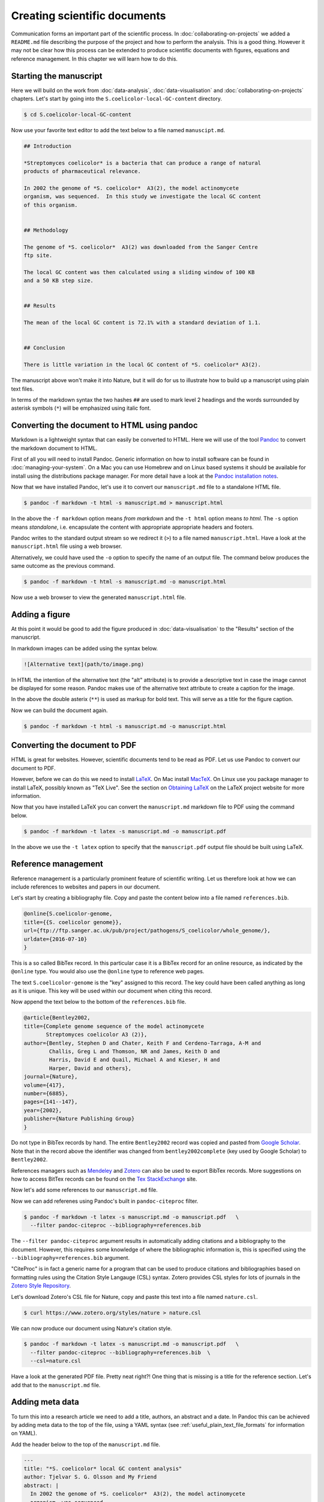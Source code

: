 Creating scientific documents
=============================


Communication forms an important part of the scientific process.
In :doc:`collaborating-on-projects` we added a ``README.md`` file
describing the purpose of the project and how to perform the
analysis. This is a good thing. However it may not be clear how
this process can be extended to produce scientific documents
with figures, equations and reference management. In this chapter
we will learn how to do this.


Starting the manuscript
-----------------------

Here we will build on the work from
:doc:`data-analysis`, :doc:`data-visualisation` and
:doc:`collaborating-on-projects` chapters. Let's start by
going into the ``S.coelicolor-local-GC-content`` directory.

.. code-block:: none

    $ cd S.coelicolor-local-GC-content

Now use your favorite text editor to add the text below to
a file named ``manuscipt.md``.

.. code-block:: none

    ## Introduction

    *Streptomyces coelicolor* is a bacteria that can produce a range of natural
    products of pharmaceutical relevance.

    In 2002 the genome of *S. coelicolor*  A3(2), the model actinomycete
    organism, was sequenced.  In this study we investigate the local GC content
    of this organism.


    ## Methodology

    The genome of *S. coelicolor*  A3(2) was downloaded from the Sanger Centre
    ftp site.

    The local GC content was then calculated using a sliding window of 100 KB
    and a 50 KB step size.


    ## Results

    The mean of the local GC content is 72.1% with a standard deviation of 1.1. 


    ## Conclusion

    There is little variation in the local GC content of *S. coelicolor* A3(2).


The manuscript above won't make it into Nature, but it will do for
us to illustrate how to build up a manuscript using plain text files.

In terms of the markdown syntax the two hashes ``##`` are used to mark level 2
headings and the words surrounded by asterisk symbols (``*``) will be
emphasized using italic font.


Converting the document to HTML using pandoc
--------------------------------------------

Markdown is a lightweight syntax that can easily be converted to HTML.
Here we will use of the tool `Pandoc <http://pandoc.org/>`_ to convert the
markdown document to HTML.

First of all you will need to install Pandoc. Generic information on how to
install software can be found in :doc:`managing-your-system`. On a Mac
you can use Homebrew and on Linux based systems it should be available
for install using the distributions package manager. For more detail have
a look at the `Pandoc installation notes <http://pandoc.org/installing.html>`_. 

Now that we have installed Pandoc, let's use it to convert our ``manuscript.md``
file to a standalone HTML file.

.. code-block:: none

    $ pandoc -f markdown -t html -s manuscript.md > manuscript.html

In the above the ``-f markdown`` option means *from markdown* and the ``-t
html`` option means *to html*. The ``-s`` option means *standalone*, i.e.
encapsulate the content with appropriate appropriate headers and footers.

Pandoc writes to the standard output stream so we redirect it (``>``) to a file
named ``manuscript.html``. Have a look at the ``manuscript.html`` file
using a web browser.

Alternatively, we could have used the ``-o`` option to specify the name
of an output file. The command below produces the same outcome as the
previous command.

.. code-block:: none

    $ pandoc -f markdown -t html -s manuscript.md -o manuscript.html

Now use a web browser to view the generated ``manuscript.html`` file.


Adding a figure
---------------

At this point it would be good to add the figure produced in
:doc:`data-visualisation` to the "Results" section of the manuscript.

In markdown images can be added using the syntax below.

.. code-block:: none

    ![Alternative text](path/to/image.png)

In HTML the intention of the alternative text (the "alt" attribute) is to
provide a descriptive text in case the image cannot be displayed for some
reason. Pandoc makes use of the alternative text attribute to create
a caption for the image.


.. code-block:: none
    :emphasize-lines: 5-7

    ## Results

    The mean of the local GC content is 72.1% with a standard deviation of 1.1.

    ![**Variation in the local GC content of *S. coelicolor* A3(2).** Using a
    window size of 100 KB and a step size of 50 KB the local GC content has a
    mean of 72.1% and a standard deviation of 1.1.](local_gc_content.png)

In the above the double asterix (``**``) is used as markup for bold text.
This will serve as a title for the figure caption.

Now we can build the document again.

.. code-block:: none

    $ pandoc -f markdown -t html -s manuscript.md -o manuscript.html



Converting the document to PDF
------------------------------

HTML is great for websites. However, scientific documents tend to be read as
PDF. Let us use Pandoc to convert our document to PDF.

However, before we can do this we need to install
`LaTeX <https://www.latex-project.org>`_. On Mac install
`MacTeX <http://www.tug.org/mactex>`_. On Linux use you package manager
to install LaTeX, possibly known as "TeX Live". See the
section on `Obtaining LaTeX <https://latex-project.org/ftp.html>`_ on
the LaTeX project website for more information.

Now that you have installed LaTeX you can convert the ``manuscript.md``
markdown file to PDF using the command below.
     
.. code-block:: none

    $ pandoc -f markdown -t latex -s manuscript.md -o manuscript.pdf

In the above we use the ``-t latex`` option to specify that the
``manuscript.pdf`` output file should be built using LaTeX.

Reference management
--------------------

Reference management is a particularly prominent feature of scientific
writing. Let us therefore look at how we can include references to
websites and papers in our document.

Let's start by creating a bibliography file. Copy and paste the 
content below into a file named ``references.bib``.

.. code-block:: none

    @online{S.coelicolor-genome,
    title={{S. coelicolor genome}},
    url={ftp://ftp.sanger.ac.uk/pub/project/pathogens/S_coelicolor/whole_genome/},
    urldate={2016-07-10}
    }

This is a so called BibTex record. In this particular case it is a BibTex record for
an online resource, as indicated by the ``@online`` type. You would also use the
``@online`` type to reference web pages.

The text ``S.coelicolor-genome`` is the "key" assigned to this record. The key could
have been called anything as long as it is unique. This key will be used within our
document when citing this record.

Now append the text below to the bottom of the ``references.bib`` file.

.. code-block:: none

    @article{Bentley2002,
    title={Complete genome sequence of the model actinomycete
           Streptomyces coelicolor A3 (2)},
    author={Bentley, Stephen D and Chater, Keith F and Cerdeno-Tarraga, A-M and
            Challis, Greg L and Thomson, NR and James, Keith D and
            Harris, David E and Quail, Michael A and Kieser, H and
            Harper, David and others},
    journal={Nature},
    volume={417},
    number={6885},
    pages={141--147},
    year={2002},
    publisher={Nature Publishing Group}
    }


Do not type in BibTex records by hand. The entire ``Bentley2002``
record was copied and pasted from `Google Scholar <https://scholar.google.co.uk/>`_.
Note that in the record above the identifier was changed from ``bentley2002complete``
(key used by Google Scholar) to ``Bentley2002``.

References managers such as `Mendeley <https://www.mendeley.com>`_ and `Zotero
<https://www.zotero.org/>`_ can also be used to export BibTex records. More
suggestions on how to access BitTex records can be found on the
`Tex StackExchange <http://tex.stackexchange.com/a/207>`_ site.

Now let's add some references to our ``manuscript.md`` file.

.. code-block:: none
    :emphasize-lines: 7, 15

    ## Introduction

    *Streptomyces coelicolor* is a bacteria that can produce a range of natural
    products of pharmaceutical relevance.

    In 2002 the genome of *S. coelicolor*  A3(2), the model actinomycete
    organism, was sequenced [@Bentley2002].

    In this study we investigate the local GC content of this organism.


    ## Methodology

    The genome of *S. coelicolor*  A3(2) was downloaded from the Sanger Centre
    ftp site [@S.coelicolor-genome].


Now we can add referenes using Pandoc's built in ``pandoc-citeproc``
filter.

.. code-block:: none

    $ pandoc -f markdown -t latex -s manuscript.md -o manuscript.pdf   \
      --filter pandoc-citeproc --bibliography=references.bib

The ``--filter pandoc-citeproc`` argument results in automatically adding citations
and a bibliography to the document. However, this requires some knowledge
of where the bibliographic information is, this is specified using the
``--bibliography=references.bib`` argument.

"CiteProc" is in fact a generic name for a program that can be used to
produce citations and bibliographies based on formatting rules using
the Citation Style Langauge (CSL) syntax. Zotero
provides CSL styles for lots of journals in
the `Zotero Style Repository <https://www.zotero.org/styles>`_.

Let's download Zotero's CSL file for Nature, copy and paste this text into
a file named ``nature.csl``.

.. code-block:: none

    $ curl https://www.zotero.org/styles/nature > nature.csl

We can now produce our document using Nature's citation style.

.. code-block:: none

    $ pandoc -f markdown -t latex -s manuscript.md -o manuscript.pdf   \
      --filter pandoc-citeproc --bibliography=references.bib  \
      --csl=nature.csl

Have a look at the generated PDF file. Pretty neat right?! One thing that
is missing is a title for the reference section. Let's add that to the
``manuscript.md`` file.

.. code-block:: none
    :emphasize-lines: 6

    ## Conclusion

    There is little variation in the local GC content of *S. coelicolor* A3(2).


    ## References


Adding meta data
----------------

To turn this into a research article we need to add a title, authors, an
abstract and a date. In Pandoc this can be achieved by adding meta data to the
top of the file, using a YAML syntax (see :ref:`useful_plain_text_file_formats`
for information on YAML).

Add the header below to the top of the  ``manuscript.md`` file.

.. code-block:: none

    ---
    title: "*S. coelicolor* local GC content analysis"
    author: Tjelvar S. G. Olsson and My Friend
    abstract: |
      In 2002 the genome of *S. coelicolor*  A3(2), the model actinomycete
      organism, was sequenced.

      The local GC content was calculated using a sliding window of
      100 KB and a 50 KB step size.

      The mean of the local GC content was found to be 72.1% with a standard
      deviation of 1.1. We therefore conclude that there is little variation
      in the local GC content of *S. coelicolor* A3(2).
    date: 25 July 2016
    ---
    ## Introduction


Let's give some explanation of the meta data above.
The YAML meta data is encapsulated using ``---``. The title string is
quoted to avoid the ``*`` symbols confusing Pandoc. The pipe
symbol at the beginning of the abstract allows for multi-line input with
newlines, note that the multi-lines must be indented.

Let's generate the document again.

.. code-block:: none

    $ pandoc -f markdown -t latex -s manuscript.md -o manuscript.pdf   \
      --filter pandoc-citeproc --bibliography=references.bib  \
      --csl=nature.csl

The ``manuscript.pdf`` document is now looking pretty good!

Anther useful feature of Pandoc's meta data section is that we can add
information for some of the data that we previously had to specify on
the command line. Let's add items for the ``--bibliograpy`` and
``--csl`` options (these options are in fact short hand for
``--metadata bibliograpy=FILE`` and ``--metadata csl=FILE``).

.. code-block:: none
    :emphasize-lines: 2,3

    date: 25 July 2016
    bibliography: references.bib
    csl: nature.csl
    ---
    ## Introduction

Now we can generate the documentation using the command below.

.. code-block:: none

    $ pandoc -f markdown -t latex -s manuscript.md -o manuscript.pdf   \
      --filter pandoc-citeproc

This is a good point to commit a snapshot to version control. Let's
look at the status of our repository first.

.. code-block:: none

    $ git status
    On branch master
    Your branch is up-to-date with 'origin/master'.
    Untracked files:
      (use "git add <file>..." to include in what will be committed)

            bioinformatics.csl
            manuscript.html
            manuscript.md
            manuscript.pdf
            nature.csl
            references.bib

    nothing added to commit but untracked files present (use "git add" to track)

We have created many new files. We want to track all of them except
``manuscript.pdf`` and ``manuscript.html`` as they can be generated by Pandoc.
Let us therefore update the ``.gitignore`` file to look like the below.

.. code-block:: none
    :emphasize-lines: 1,2

    manuscript.*
    !manuscript.md

    Sco.dna
    local_gc_content.csv
    local_gc_content.png

In the above the first two lines are new.
Let's explain what they do. The first
line states that all files starting with ``manuscript.`` should be ignored.
This includes the file we want to track ``manuscript.md``. On the second line
we therefore add an exception for this file, the exclamation mark (``!``) is
used to indicate that the ``manuscript.md`` should be excluded from the
previous rule to ignore it.

.. code-block:: none

    $ git status
    On branch master
    Your branch is up-to-date with 'origin/master'.
    Changes not staged for commit:
      (use "git add <file>..." to update what will be committed)
      (use "git checkout -- <file>..." to discard changes in working directory)

            modified:   .gitignore

    Untracked files:
      (use "git add <file>..." to include in what will be committed)

            bioinformatics.csl
            manuscript.md
            nature.csl
            references.bib

    no changes added to commit (use "git add" and/or "git commit -a")

Now we can add the remaining files and commit the snapshot.

.. code-block:: none

    $ git add bioinformatics.csl manuscript.md nature.csl references.bib
    $ git commit -m "Added draft manuscript"
    [master 7b06d9d] Added draft manuscript
     4 files changed, 332 insertions(+)
     create mode 100644 bioinformatics.csl
     create mode 100644 manuscript.md
     create mode 100644 nature.csl
     create mode 100644 references.bib

Finally, let us also add and commit the updated ``.gitignore`` file.

.. code-block:: none

    $ git add .gitignore
    $ git commit -m "Updated gitignore to ignore generated manuscript files"
    [master bea89f4] Updated gitignore to ignore generated manuscript files
     1 file changed, 3 insertions(+)


Benefits of using Pandoc and plain text files
---------------------------------------------

Why go through all this trouble to produce a PDF document?
Would it not be easier to simply write it using a word processor
and export it as PDF?

There are three main advantages to the methodology outlined
in this chapter.

1. There are lots of awesome tools for working with plain text files.
   If you decide to create your manuscript using plain text files
   you can take advantage of them. Worthy of special mention is Git
   which is one of the most powerful collaboration tools in the world,
   with the added advantage of giving you unlimited undo functionality
   and a transparent audit trial.

2. Automation! We will go into this more in the next chapter,
   :doc:`automation-is-your-friend`. However, for now imagine that
   someone discovered that there was something wrong with the
   raw data that you had been using.  How long would it take you to
   update your manuscript? Using plain text files it is possible
   to create automated work flows to build entire documents from
   raw data.

3. Ability to convert to any file format. We have already seen how you
   can covert the document to HTML. What if your collaborator really
   needs Word? No problem.

   .. code-block:: none

        $ pandoc -f markdown -t docx -s manuscript.md -o manuscript.docx  \
          --filter pandoc-citeproc

Incidentally, another advantage of learning to use Pandoc is that it is not
limited in going from markdown to other formats. It can take almost any
file format and convert it to any other file format. For example, one could
convert the Word document we just created to TeX.

.. code-block:: none

    $ pandoc -f docx -t latex manuscript.docx -o manuscript.tex


Alternative plain text approaches
---------------------------------

There are other methods of creating scientific documents using plain text
files.

One option is to write them using the LaTeX syntax. This
is a less intuitive than using markdown. However, it gives you a bit
more control and flexibility.

A good alternative for people that miss the benefits of a graphical user
interface (GUI) is `LyX <https://www.lyx.org/>`_. LyX allows you to write and
format text using an intuitive GUI. It is different from many other word
processing tools in that it places more focus on the structure of the document
and less focus on the appearance. The outputs of LyX are also plain text files,
a derivative of LaTeX files. However, LyX also has built-in functionality for
exporting files in a variety of file formats including PDF.


Using non-plain text file formats
---------------------------------

This chapter has outlined how you can work with plain text file formats to
produce scientific documents. However, many people really like using Microsoft
Word. You might be one of these people. In this case I hope that this
chapter has given you some food for thought. The purpose of this chapter was
not to try to force you to change your habits, but to outline alternative
methods.

There are some disadvantages to using
Microsoft Word. The biggest one probably being collaborative editing. You tend
to end up with files named along the lines of ``manuscript_revision3_TO_edits.docx``
being emailed around. This is not ideal. However, on the other hand if it
is the tool that you and/or your collaborators are familiar with it is easy
to work with.

If you and/or your collaborators do not want to use plain text files, but want
to avoid emailing Word documents around, you may want to consider
`Google Docs <https://docs.google.com>`_. It is similar to Word and LyX in that
it has a GUI. Furthermore, it has built in support for collaborative working
and version control.

For an extended discussion on the pros and cons of various ways of creating
scientific documents I would recommend reading
`Good Enough Practices in Scientific Computing <https://arxiv.org/abs/1609.00037>`_.
One of the key take home messages from this paper is for everyone
involved to agree on the tools before starting the process of writing.



Key concepts
------------

- Pandoc is a powerful tool that can be used to convert (almost) any document
  format to any other
- Markdown can be used to add document structure to plain text files
- The ``pandoc-citeproc`` filter can be used to add citations and a bibliography
- The Citation Style Language (CSL) can be used to format the citations and the bibliography
- You can access BibTex records from Google Scholar
- Mendeley and Zotero are a free reference managers that can be used to export BibTex records
  (try to avoid having to type out BibTex records by hand)
- Zotero provides CSL citation style files for lots and lots of journals
- It is possible to add YAML meta data to markdown files specifying attributes such
  as title, author and abstract
- Using plain text files for scientific documents allows you to make use of
  awesome tools such as Git
- Speak to your collaborators and agree on the tools that best suit your needs
